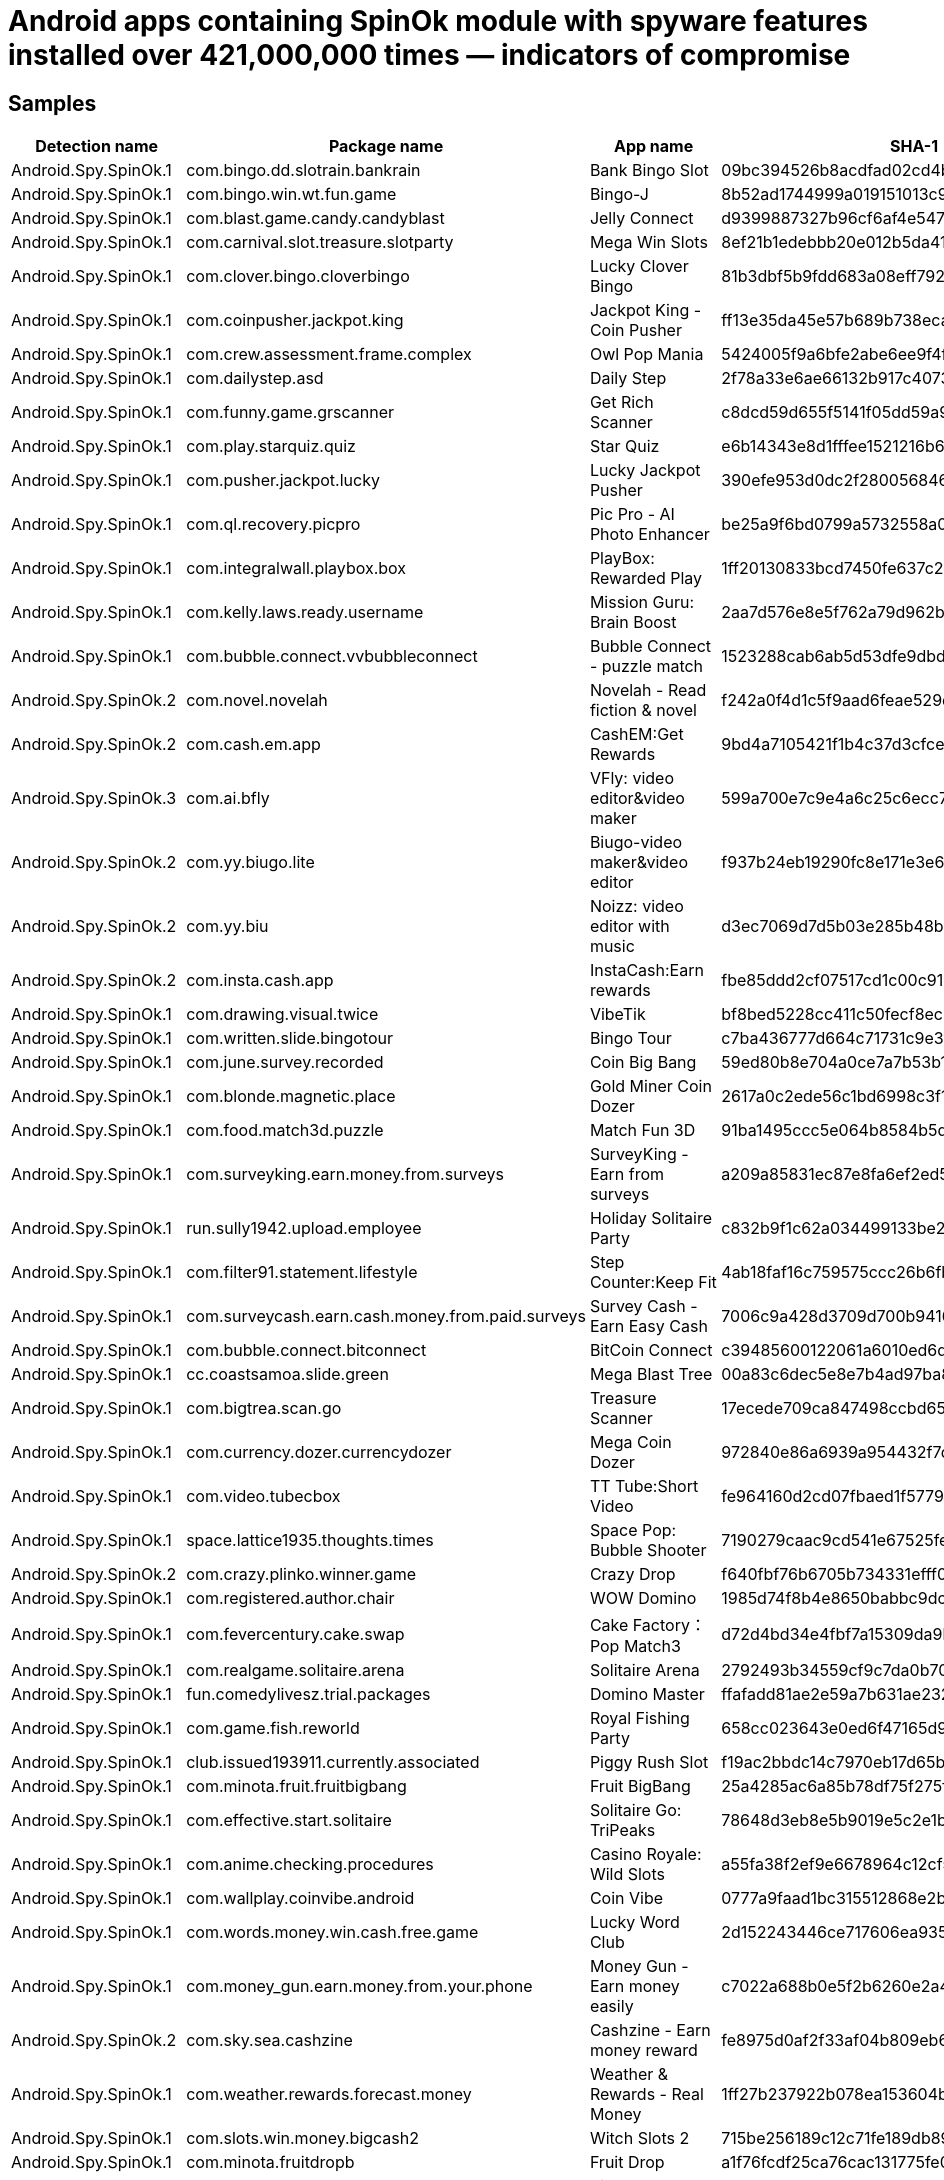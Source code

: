 = Android apps containing SpinOk module with spyware features installed over 421,000,000 times — indicators of compromise

== Samples

|===
| Detection name | Package name | App name | SHA-1 |

| Android.Spy.SpinOk.1 | com.bingo.dd.slotrain.bankrain | Bank Bingo Slot | 09bc394526b8acdfad02cd4b62512de9fb1a6b15 |
| Android.Spy.SpinOk.1 | com.bingo.win.wt.fun.game | Bingo-J | 8b52ad1744999a019151013c95d869f51b8f6946 |
| Android.Spy.SpinOk.1 | com.blast.game.candy.candyblast | Jelly Connect | d9399887327b96cf6af4e547f8bac3e2d9a8ce2b |
| Android.Spy.SpinOk.1 | com.carnival.slot.treasure.slotparty | Mega Win Slots | 8ef21b1edebbb20e012b5da411f911c2f4778938 |
| Android.Spy.SpinOk.1 | com.clover.bingo.cloverbingo | Lucky Clover Bingo | 81b3dbf5b9fdd683a08eff792d83659a8f0239f1 |
| Android.Spy.SpinOk.1 | com.coinpusher.jackpot.king | Jackpot King - Coin Pusher | ff13e35da45e57b689b738eca684e96c710143c8 |
| Android.Spy.SpinOk.1 | com.crew.assessment.frame.complex | Owl Pop Mania | 5424005f9a6bfe2abe6ee9f4fbc94d03f46f4e32 |
| Android.Spy.SpinOk.1 | com.dailystep.asd | Daily Step | 2f78a33e6ae66132b917c4073ac9b33ebcde854a |
| Android.Spy.SpinOk.1 | com.funny.game.grscanner | Get Rich Scanner | c8dcd59d655f5141f05dd59a912ea0f08aca76b4 |
| Android.Spy.SpinOk.1 | com.play.starquiz.quiz | Star Quiz | e6b14343e8d1fffee1521216b6293dcc56b4ca35 |
| Android.Spy.SpinOk.1 | com.pusher.jackpot.lucky | Lucky Jackpot Pusher | 390efe953d0dc2f28005684680a4d341938d8dd4 |
| Android.Spy.SpinOk.1 | com.ql.recovery.picpro | Pic Pro - AI Photo Enhancer | be25a9f6bd0799a5732558a060141ca8ec06f6fb |
| Android.Spy.SpinOk.1 | com.integralwall.playbox.box | PlayBox: Rewarded Play | 1ff20130833bcd7450fe637c2cb4c7a2c04895dd |
| Android.Spy.SpinOk.1 | com.kelly.laws.ready.username | Mission Guru: Brain Boost | 2aa7d576e8e5f762a79d962b301200ed24632323 |
| Android.Spy.SpinOk.1 | com.bubble.connect.vvbubbleconnect | Bubble Connect - puzzle match | 1523288cab6ab5d53dfe9dbde27fefcd97664f3e |
| Android.Spy.SpinOk.2 | com.novel.novelah | Novelah - Read fiction & novel | f242a0f4d1c5f9aad6feae529d6f938bb5399c31 |
| Android.Spy.SpinOk.2 | com.cash.em.app | CashEM:Get Rewards | 9bd4a7105421f1b4c37d3cfceaa41124f8efd04d |
| Android.Spy.SpinOk.3 | com.ai.bfly | VFly: video editor&video maker | 599a700e7c9e4a6c25c6ecc77f6db89b2d6541ee |
| Android.Spy.SpinOk.2 | com.yy.biugo.lite | Biugo-video maker&video editor | f937b24eb19290fc8e171e3e6f09afd758dcd7c0 |
| Android.Spy.SpinOk.2 | com.yy.biu | Noizz: video editor with music | d3ec7069d7d5b03e285b48b67752d335c813159f |
| Android.Spy.SpinOk.2 | com.insta.cash.app | InstaCash:Earn rewards | fbe85ddd2cf07517cd1c00c91e476ab152a3b0d3 |
| Android.Spy.SpinOk.1 | com.drawing.visual.twice | VibeTik | bf8bed5228cc411c50fecf8ec20e44bf6271b36c |
| Android.Spy.SpinOk.1 | com.written.slide.bingotour | Bingo Tour | c7ba436777d664c71731c9e3fa40488f37b80ffd |
| Android.Spy.SpinOk.1 | com.june.survey.recorded | Coin Big Bang | 59ed80b8e704a0ce7a7b53b18fecb554ee375ae7 |
| Android.Spy.SpinOk.1 | com.blonde.magnetic.place | Gold Miner Coin Dozer | 2617a0c2ede56c1bd6998c3f1adbdb7c1dfc1596 |
| Android.Spy.SpinOk.1 | com.food.match3d.puzzle | Match Fun 3D | 91ba1495ccc5e064b8584b5ddad31afa4a28594b |
| Android.Spy.SpinOk.1 | com.surveyking.earn.money.from.surveys | SurveyKing - Earn from surveys | a209a85831ec87e8fa6ef2ed59d0991a761612ed |
| Android.Spy.SpinOk.1 | run.sully1942.upload.employee | Holiday Solitaire Party | c832b9f1c62a034499133be28abf364eeb675fe1 |
| Android.Spy.SpinOk.1 | com.filter91.statement.lifestyle | Step Counter:Keep Fit | 4ab18faf16c759575ccc26b6fb925eb10062f39c |
| Android.Spy.SpinOk.1 | com.surveycash.earn.cash.money.from.paid.surveys | Survey Cash - Earn Easy Cash | 7006c9a428d3709d700b94163ba7a4ff0dd020fa |
| Android.Spy.SpinOk.1 | com.bubble.connect.bitconnect | BitCoin Connect | c39485600122061a6010ed6df66dba73a26f1e22 |
| Android.Spy.SpinOk.1 | cc.coastsamoa.slide.green | Mega Blast Tree | 00a83c6dec5e8e7b4ad97ba8d0f5b94dcd0bd71f |
| Android.Spy.SpinOk.1 | com.bigtrea.scan.go | Treasure Scanner | 17ecede709ca847498ccbd650915f5b618a7de57 |
| Android.Spy.SpinOk.1 | com.currency.dozer.currencydozer | Mega Coin Dozer | 972840e86a6939a954432f7debc16933933ea55d |
| Android.Spy.SpinOk.1 | com.video.tubecbox | TT Tube:Short Video | fe964160d2cd07fbaed1f577996a52282282305b |
| Android.Spy.SpinOk.1 | space.lattice1935.thoughts.times | Space Pop: Bubble Shooter | 7190279caac9cd541e67525fe1c6962b38f09942 |
| Android.Spy.SpinOk.2 | com.crazy.plinko.winner.game | Crazy Drop | f640fbf76b6705b734331efff0c10b5bf8f46e5d |
| Android.Spy.SpinOk.1 | com.registered.author.chair | WOW Domino | 1985d74f8b4e8650babbc9dcb113b5a36655e74e |
| Android.Spy.SpinOk.1 | com.fevercentury.cake.swap | Cake Factory：Pop Match3 | d72d4bd34e4fbf7a15309da9bbcf61cc46720f8b |
| Android.Spy.SpinOk.1 | com.realgame.solitaire.arena | Solitaire Arena | 2792493b34559cf9c7da0b701f4cc202f9240466 |
| Android.Spy.SpinOk.1 | fun.comedylivesz.trial.packages | Domino Master | ffafadd81ae2e59a7b631ae232d568a2d5b4c259 |
| Android.Spy.SpinOk.1 | com.game.fish.reworld | Royal Fishing Party | 658cc023643e0ed6f47165d91767f3433081008b |
| Android.Spy.SpinOk.1 | club.issued193911.currently.associated | Piggy Rush Slot | f19ac2bbdc14c7970eb17d65b557f912803904f4 |
| Android.Spy.SpinOk.1 | com.minota.fruit.fruitbigbang | Fruit BigBang | 25a4285ac6a85b78df75f275f4aa7187395dc4b5 |
| Android.Spy.SpinOk.1 | com.effective.start.solitaire | Solitaire Go: TriPeaks | 78648d3eb8e5b9019e5c2e1b2b653830b9d4771d |
| Android.Spy.SpinOk.1 | com.anime.checking.procedures | Casino Royale: Wild Slots | a55fa38f2ef9e6678964c12cf51b7150a6a095cd |
| Android.Spy.SpinOk.1 | com.wallplay.coinvibe.android | Coin Vibe | 0777a9faad1bc315512868e2b77cdb8ae7ba1e01 |
| Android.Spy.SpinOk.1 | com.words.money.win.cash.free.game | Lucky Word Club | 2d152243446ce717606ea93542db5971f7247a53 |
| Android.Spy.SpinOk.1 | com.money_gun.earn.money.from.your.phone | Money Gun - Earn money easily | c7022a688b0e5f2b6260e2a45ca6380b0984d3cc |
| Android.Spy.SpinOk.2 | com.sky.sea.cashzine | Cashzine - Earn money reward | fe8975d0af2f33af04b809eb63e02dabf31af1e3 |
| Android.Spy.SpinOk.1 | com.weather.rewards.forecast.money | Weather & Rewards - Real Money | 1ff27b237922b078ea153604bbc18c113a37ada4 |
| Android.Spy.SpinOk.1 | com.slots.win.money.bigcash2 | Witch Slots 2 | 715be256189c12c71fe189db89670f8d8a1e77ac |
| Android.Spy.SpinOk.1 | com.minota.fruitdropb | Fruit Drop | a1f76fcdf25ca76cac131775fe08977a90ab3f56 |
| Android.Spy.SpinOk.1 | com.kuaiyin.tick | Tick:watch to earn | 7626e54e6746bc62cd97b4b173798a4bc313b30d |
| Android.Spy.SpinOk.1 | com.bingo.joy.win.game | Bingo Joy | f25c13d74a9c5866dbe9427fec130a31cfc003ea |
| Android.Spy.SpinOk.1 | com.sandwishtube.asd | Video Tube：Cash Back | 9ab325313b45740c701d121a43ac5ac4cdf865d3 |
| Android.Spy.SpinOk.1 | com.game.slot.masterdigger | Digger Master - Casino slots | 9bad72231f25788065816930c9a5b59f881e44d3 |
| Android.Spy.SpinOk.2 | net.trendgames.play | Trend Games | 46837f94a937f943e791abe968fadbc6bcf4c10a |
| Android.Spy.SpinOk.2 | com.roaster.earn.easy | Make Money & Earn Cash Rewards | 395e139ade2f0fa2cde798e84b8f5a1ff32f110b |
| Android.Spy.SpinOk.2 | com.oufa.reward | bucksfir | 2637d1850bb3b1b7906f1fa2025df87c1e4a8475 |
| Android.Spy.SpinOk.2 | com.gx.app.novelfun | NovelFun | bb6abb4e425494dc08a8ce00bbc7f447f0b27e24 |
| Android.Spy.SpinOk.2 | br.com.pitapps.pixmaniabrasil | PixMania: Ganhe prêmios no pix | 42663ad291caaf35cb07331263746a326c34242a |
| Android.Spy.SpinOk.2 | com.memguru.pro | MemGuru | 5e90196c06166eca9db2bbb2a231590e93ea4094 |
| Android.Spy.SpinOk.2 | co.candygas.theapp | Candy Gas | 2c42ea402f3d9b2fcce3ce7c7791eddc787615d5 |
| Android.Spy.SpinOk.2 | com.prizes.cash_money_rewards | Cash Prizes - Earn Rewards App | 2da9d6ce970089b2c7cb690665d97b30eabb767a |
| Android.Spy.SpinOk.2 | com.eclipse.gamonyapp | Gamony : Make Money Everyday | 22a56f447b500c9a84cb6711d53dd1ccaeccfbd6 |
| Android.Spy.SpinOk.2 | com.ohcashapp.android | OhCash | 52188af5863c1de799e753552b123fd4a7bd899b |
| Android.Spy.SpinOk.2 | com.youth.youthrewards | Youth Rewards - Cash App | 61eba7479ad8cf26e329c807b6f7d1494a42ad17 |
| Android.Spy.SpinOk.2 | com.fantasy.crazy.pusher.coin | Fantasy Pusher | a3d14e0d9061659c54d6c26f1151d225e46136d2 |
| Android.Spy.SpinOk.2 | com.scanner.qr.myscanner | Money Game-Win Real Cash | ebc87b1b19196fbe1e12582c4fe04107cc775a56 |
| Android.Spy.SpinOk.2 | step.counter.smart.walk.android | Smart Walk | 8b562d0e7853d22627a501c2c28c3614d6da1e4b |
| Android.Spy.SpinOk.2 | e.books.reading.apps | Fizzo Novel - Reading Offline | be975d6a856b69a945540acc8d9f598745c8d144 |
| Android.Spy.SpinOk.2 | com.mania.slots.vegas.casino | Mania Vegas Slots | b9f48f360336d7e4b1c34076a4f84b493479b04a |
| Android.Spy.SpinOk.2 | com.game.tap.away.puzzle | Tap Away 3D | 12d15531228d8010d1b7078e6cfbf1e0e6b52469 |
| Android.Spy.SpinOk.2 | com.stepwin.earn.walkmoney | StepWin-Pedometer&Step Tracker | 4a2548421b7e3ef1ab8f432537cafc718c8ec01d |
| Android.Spy.SpinOk.2 | com.game.queenmatch | Queen Match-Triple Tile Master | 266c1fb538347e08a08a71e4f38aac967b8fb7c6 |
| Android.Spy.SpinOk.2 | com.erancash.times | Fast Wallet-Earn Money&games | 5bbeb5095759bdf1fefbc30ae6c60d30efaf6170 |
| Android.Spy.SpinOk.2 | com.QwekuDev.vdbrowser | Lion Coin: The King of Rewards | ce2c4d34757c715e08096f68bf2adbecfe9d537e |
| Android.Spy.SpinOk.2 | com.reweize.android | Reweize: Earn Rewards | 2f7c58f8e3e06f5eecfd31066a1ffe1a73f70d8b |
| Android.Spy.SpinOk.2 | com.swedswap.rewards | SWE Rewards "Swedswap" | 47450323a9ceb9e2ebce35541c3c157852ea3333 |
| Android.Spy.SpinOk.4 | com.freediamonds.quickhitslots.vegas | Blitz Slots | 8d448cc95d0da8073a2e5af2d55d0381eaeb9305 |
| Android.Spy.SpinOk.4 | com.water.sort.puzzle.master.captain | Water Puzzle Captain | 3838e47ccab9f8cabfdd65a7ff9be1df8e9d015d |
| Android.MulDrop.1218 (drops Android.Spy.SpinOk.2) | com.celengan.moneytube | Money Tube: Video Player | 17196b056010d4eb762bd7370c493960cf0a09bd |
| Android.Spy.SpinOk.5 | com.digiwards.app | DigiWards | 73440962c945f922c249be8476c97abef03bdbf9 |
| Android.Spy.SpinOk.2 | crypto.aliens.bch | Bitcoin Cash Giveaway | a47cdc00e60e47eb500e38ba9c7007252916ec1b |
| Android.Spy.SpinOk.2 | com.make.moneywell.game | Money Well:Play game&earn cash | 7d1475ab8b98f140f8db35832a46eb681c582805 |
| Android.Spy.SpinOk.2 | com.starcoin.moremoney | Stars Coin | 0dc9a949ffee29283000162d080b44fd5087dc95 |
| Android.Spy.SpinOk.2 | com.ctrange.colochess | Colo Chess | 3d065340af285839ab6700292b625c2965ff97bf |
| Android.Spy.SpinOk.4 | com.sermase.longertimer | Alaa win play | 8b4335db0c66985a509aa8d8d08e2d98770158b6 |
| Android.Spy.SpinOk.2 | com.videowin.app | Lucky Money - Real Money Games | f2d3ec5c1efa6d9463080b6bc6ac1cf9bfa5f668 |
| Android.Spy.SpinOk.2 | com.gopuzzlecash.android | Puzzle Cash | 3a0c16923e7382f0e381176aa8ee4d739fd6fcb3 |
| Android.Spy.SpinOk.4 | com.keyboard.governor.deliver.printing | Jackpot bingo Slots | ef46b9090cf1df63dae788ef5254b3038f6a0a6b |
| Android.Spy.SpinOk.2 | com.poprewards.app | Pop Rewards | 498086c20f5cf6e75258c1029e7482f084a46315 |
| Android.Spy.SpinOk.5 | com.cloudmob.game.playtube | Play Tube | 22d106ebc79357e7ac9346279dea7f8471d870fa |
| Android.Spy.SpinOk.4 | com.messages.offered.platform | Loto Scratch and Win | 5b6ea9667debbbde7f1d360ce1751ae7075d4ad9 |
| Android.Spy.SpinOk.2 | com.in.mvbit | MVBit - MV video status maker | 0f97969f403af7db58b39763db572370fb47449c |
| Android.Spy.SpinOk.2 | com.gamereward.real.money.games | Game Reward- Real Money Games | f5e75a012910a15534dd7d84e9972181712bd824 |
| Android.Spy.SpinOk.4 | com.park.inc3d2022 | Parking Inc. 3D | 89714a6aade48a1e0bd2c89b42d20d91695f42c1 |
| Android.Spy.SpinOk.1 | com.myepic.mayamerge | Maya Merge | b3a3e2709e7365c9e49170fc24fc8cc310a9486d |
| Android.Spy.SpinOk.5 | com.vodofun.royaldice | Royal Dice Party | b7bb205aef76d3ce5e9761927ae96dbd8902b82d |
| Android.Spy.SpinOk.4 | com.blackgold.cwto21 | ChipWin To 21:Merge game | 07cd4b892abadbc3091f584f4f37f80bdb1b06fa |

|===

== Network indicators

=== Domains

----
https[:]//d3hdbjtb1686tn[.]cloudfront[.]net/gpsdk.html
https[:]//s[.]hisp[.]in

----

